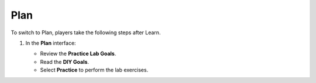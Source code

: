 .. _a7_plan:

====
Plan
====

To switch to Plan, players take the following steps after Learn.

#. In the **Plan** interface:

   * Review the **Practice Lab Goals**.
   * Read the **DIY Goals**.
   * Select **Practice** to perform the lab exercises.

   .. image:: pictures/0001-plan-A7.png
      :alt: Plan interface showing goals and Practice button.
      :align: center
      :width: 600px
